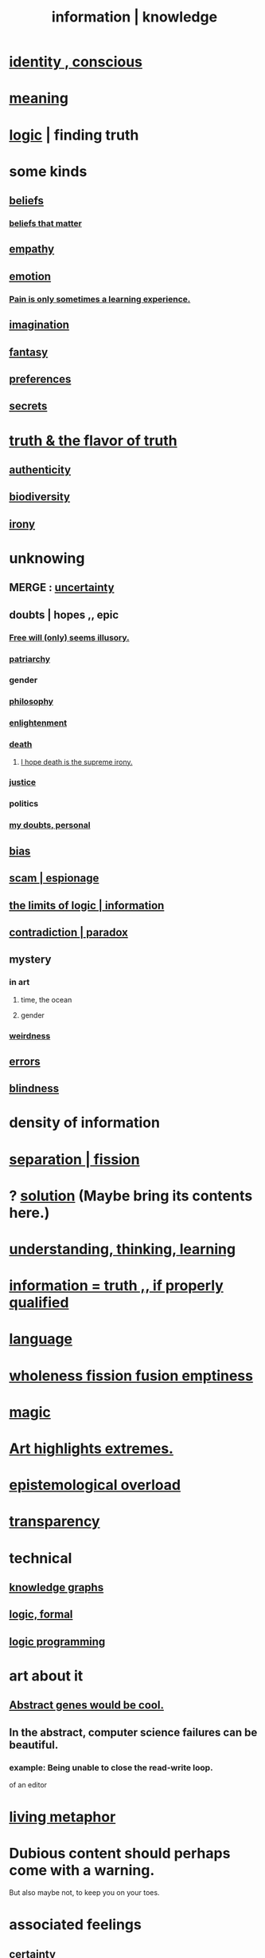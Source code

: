 :PROPERTIES:
:ID:       e2b7487d-7cdd-4a8d-b9ce-26f941ae05ec
:ROAM_ALIASES: information knowledge
:END:
#+title: information | knowledge
* [[id:880c2596-e4da-486d-863d-6daff64ca89c][identity , conscious]]
* [[id:cc387929-e03c-40fb-80b6-5f8f2dafa96d][meaning]]
* [[id:5d06a355-657f-44c4-84be-cae4ed93a28a][logic]] | finding truth
* some kinds
** [[id:2549e02a-fb43-484c-9d92-27b094a5e67c][beliefs]]
*** [[id:7ab90926-6a0b-48e8-9e2c-7e9c9682d9a4][beliefs that matter]]
** [[id:e31ef49a-1cc3-417f-b1db-3d9f5c258abd][empathy]]
** [[id:50132c61-a3f9-4e28-bdbd-e2d0e6f35f28][emotion]]
*** [[id:636d3275-7997-4503-9769-37cdb51722e2][Pain is only sometimes a learning experience.]]
** [[id:cc3843e9-5283-4a1e-b6ba-e58ec5026dbd][imagination]]
** [[id:2ef9af0e-4244-4d92-b141-c0aea60f7d9a][fantasy]]
** [[id:f995e767-4eef-4f80-90b5-3af572f39622][preferences]]
** [[id:12fda009-a653-4cb3-a201-544d69190de6][secrets]]
* [[id:bc43658e-65f6-4038-99bc-3278efa7cac2][truth & the flavor of truth]]
** [[id:18eb5d5a-d546-40f1-96f9-bb56bc11eea0][authenticity]]
** [[id:e66faca5-8154-4852-9fe1-22c7815fdb6f][biodiversity]]
** [[id:e8594ff4-8ca0-44ea-a349-f16163c376a7][irony]]
* unknowing
** MERGE : [[id:3a21903e-c17b-491d-a093-b49b5a38794d][uncertainty]]
** doubts | hopes ,, epic
*** [[id:6b340387-efbd-4959-a785-5ac196310c62][Free will (only) seems illusory.]]
*** [[id:ba15c32b-c09d-4943-8f0a-c853a67c81f3][patriarchy]]
*** gender
*** [[id:fe424d05-686c-4c3e-9609-b913cf329024][philosophy]]
*** [[id:abb4ed18-7bcb-4865-93a1-2591ceb0c8ea][enlightenment]]
*** [[id:c73ee824-eb2b-43f4-8ead-32d9d62ddc75][death]]
**** [[id:9bc3df29-2c80-4743-a0d0-98b5ff1f6b16][I hope death is the supreme irony.]]
*** [[id:0a6dcf44-6c2c-432a-90a7-babfbb3e0b7d][justice]]
*** politics
*** [[id:e293717f-27f0-47ed-be87-3e800afa6373][my doubts, personal]]
** [[id:27e8eac8-c5aa-464b-b34e-44589338931b][bias]]
** [[id:5954f6bc-e0cb-4084-96f8-935d6edf1913][scam | espionage]]
** [[id:c893937e-bca4-4a77-aa6c-ad481bf1d042][the limits of logic | information]]
** [[id:7abaf6b7-7c59-4744-bddb-8a3bdfb11d8d][contradiction | paradox]]
** mystery
   :PROPERTIES:
   :ID:       e428428f-c7cf-406e-b4ef-fa3ff5b17d5a
   :END:
*** in art
**** time, the ocean
**** gender
*** [[id:4017c25d-ec4d-4f41-aaed-e3be02dba620][weirdness]]
** [[id:d012e5a4-c33c-496f-841f-a0db90d8c1e6][errors]]
** [[id:3a21903e-c17b-491d-a093-b49b5a38794d][blindness]]
* density of information
  :PROPERTIES:
  :ID:       5d18cfd8-a35f-475d-aa33-83ad8b2b1ec7
  :END:
* [[id:24fcf76a-fafa-4cb2-8312-43719f7aa207][separation | fission]]
* ? [[id:b7ff0805-4a7d-4f56-85ab-78dcdf88e8f8][solution]] (Maybe bring its contents here.)
* [[id:79287a5a-dd30-4de7-bce9-3d02fc6c858a][understanding, thinking, learning]]
* [[id:49a03bb3-7d57-4e38-89a5-93074d8fd152][information = truth ,, if properly qualified]]
* [[id:c543ecbc-9af5-4a9f-a7b2-fce74104c5cc][language]]
* [[id:8bf642b8-c720-475d-9972-ff7d5553ff10][wholeness fission fusion emptiness]]
* [[id:18f5276c-8d23-4aea-be2b-ef364772d448][magic]]
* [[id:461ac824-69d6-4b73-bbe8-ee3e41bdc915][Art highlights extremes.]]
* [[id:d4df3ea1-f333-4dd8-a208-907d176dbadb][epistemological overload]]
* [[id:bda3d113-8968-4cbf-aedb-775df4b5e713][transparency]]
* technical
** [[id:2ffe190d-718d-4f71-af97-5214ef091045][knowledge graphs]]
** [[id:299fd87e-de56-4671-b51f-e3554ba7dd95][logic, formal]]
** [[id:e96d2789-d51c-4960-9b51-e9c1e5eed304][logic programming]]
* art about it
** [[id:a6a2d6e5-0559-46cc-accc-aac52efcb918][Abstract genes would be cool.]]
** In the abstract, computer science failures can be beautiful.
   :PROPERTIES:
   :ID:       1406b2b1-a640-4d59-be69-a06a401e3f95
   :END:
*** example: Being unable to close the read-write loop.
    of an editor
* [[id:b42295fe-fa45-4285-836c-a9af2dd064cd][living metaphor]]
* Dubious content should perhaps come with a warning.
  But also maybe not, to keep you on your toes.
* associated feelings
** [[id:3a21903e-c17b-491d-a093-b49b5a38794d][certainty]]
** [[id:dc735cdb-6166-4f57-b7aa-b537b1ecb98f][lost]]
** [[id:06e57867-5a5f-462b-b963-56ffa719c9b8][surprise]]
** [[id:e8594ff4-8ca0-44ea-a349-f16163c376a7][irony]]
* [[id:a5f67f09-b1a6-49cc-a922-4c02885339a0][mortality pressure as reason for leisure]]
* common knowledge
  :PROPERTIES:
  :ID:       23fd4cce-55ec-4b7f-b781-596045f727ae
  :END:
** Eye contact is (infinite recursive) common knowledge.
   You know they see you, you know they know it, ...
** I still care, and _ (usually?) knows it.
   :PROPERTIES:
   :ID:       d14881a6-61da-4513-9d3f-6d78a6882874
   :END:
